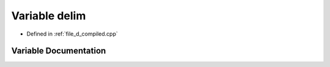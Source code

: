 .. _exhale_variable_d__compiled_8cpp_1a6a2dbe8e1a58258f9060682cf7ea063b:

Variable delim
==============

- Defined in :ref:`file_d_compiled.cpp`


Variable Documentation
----------------------


.. doxygenvariable:: delim
